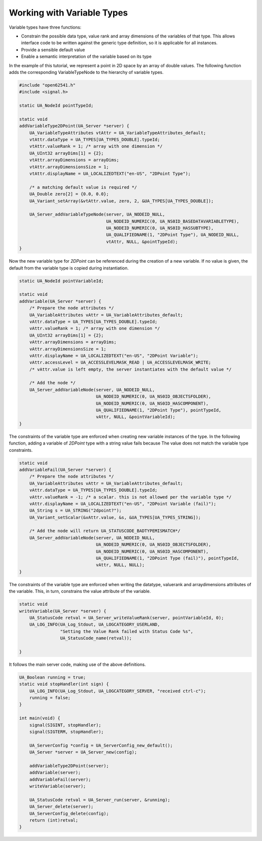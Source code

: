 Working with Variable Types
---------------------------

Variable types have three functions:

- Constrain the possible data type, value rank and array dimensions of the
  variables of that type. This allows interface code to be written against
  the generic type definition, so it is applicable for all instances.
- Provide a sensible default value
- Enable a semantic interpretation of the variable based on its type

In the example of this tutorial, we represent a point in 2D space by an array
of double values. The following function adds the corresponding
VariableTypeNode to the hierarchy of variable types.

.. code-block:: c

   
   #include "open62541.h"
   #include <signal.h>
   
   static UA_NodeId pointTypeId;
   
   static void
   addVariableType2DPoint(UA_Server *server) {
       UA_VariableTypeAttributes vtAttr = UA_VariableTypeAttributes_default;
       vtAttr.dataType = UA_TYPES[UA_TYPES_DOUBLE].typeId;
       vtAttr.valueRank = 1; /* array with one dimension */
       UA_UInt32 arrayDims[1] = {2};
       vtAttr.arrayDimensions = arrayDims;
       vtAttr.arrayDimensionsSize = 1;
       vtAttr.displayName = UA_LOCALIZEDTEXT("en-US", "2DPoint Type");
   
       /* a matching default value is required */
       UA_Double zero[2] = {0.0, 0.0};
       UA_Variant_setArray(&vtAttr.value, zero, 2, &UA_TYPES[UA_TYPES_DOUBLE]);
   
       UA_Server_addVariableTypeNode(server, UA_NODEID_NULL,
                                     UA_NODEID_NUMERIC(0, UA_NS0ID_BASEDATAVARIABLETYPE),
                                     UA_NODEID_NUMERIC(0, UA_NS0ID_HASSUBTYPE),
                                     UA_QUALIFIEDNAME(1, "2DPoint Type"), UA_NODEID_NULL,
                                     vtAttr, NULL, &pointTypeId);
   }
   
Now the new variable type for *2DPoint* can be referenced during the creation
of a new variable. If no value is given, the default from the variable type
is copied during instantiation.

.. code-block:: c

   
   static UA_NodeId pointVariableId;
   
   static void
   addVariable(UA_Server *server) {
       /* Prepare the node attributes */
       UA_VariableAttributes vAttr = UA_VariableAttributes_default;
       vAttr.dataType = UA_TYPES[UA_TYPES_DOUBLE].typeId;
       vAttr.valueRank = 1; /* array with one dimension */
       UA_UInt32 arrayDims[1] = {2};
       vAttr.arrayDimensions = arrayDims;
       vAttr.arrayDimensionsSize = 1;
       vAttr.displayName = UA_LOCALIZEDTEXT("en-US", "2DPoint Variable");
       vAttr.accessLevel = UA_ACCESSLEVELMASK_READ | UA_ACCESSLEVELMASK_WRITE;
       /* vAttr.value is left empty, the server instantiates with the default value */
   
       /* Add the node */
       UA_Server_addVariableNode(server, UA_NODEID_NULL,
                                 UA_NODEID_NUMERIC(0, UA_NS0ID_OBJECTSFOLDER),
                                 UA_NODEID_NUMERIC(0, UA_NS0ID_HASCOMPONENT),
                                 UA_QUALIFIEDNAME(1, "2DPoint Type"), pointTypeId,
                                 vAttr, NULL, &pointVariableId);
   }
   
The constraints of the variable type are enforced when creating new variable
instances of the type. In the following function, adding a variable of
*2DPoint* type with a string value fails because The value does not match the
variable type constraints.

.. code-block:: c

   
   static void
   addVariableFail(UA_Server *server) {
       /* Prepare the node attributes */
       UA_VariableAttributes vAttr = UA_VariableAttributes_default;
       vAttr.dataType = UA_TYPES[UA_TYPES_DOUBLE].typeId;
       vAttr.valueRank = -1; /* a scalar. this is not allowed per the variable type */
       vAttr.displayName = UA_LOCALIZEDTEXT("en-US", "2DPoint Variable (fail)");
       UA_String s = UA_STRING("2dpoint?");
       UA_Variant_setScalar(&vAttr.value, &s, &UA_TYPES[UA_TYPES_STRING]);
   
       /* Add the node will return UA_STATUSCODE_BADTYPEMISMATCH*/
       UA_Server_addVariableNode(server, UA_NODEID_NULL,
                                 UA_NODEID_NUMERIC(0, UA_NS0ID_OBJECTSFOLDER),
                                 UA_NODEID_NUMERIC(0, UA_NS0ID_HASCOMPONENT),
                                 UA_QUALIFIEDNAME(1, "2DPoint Type (fail)"), pointTypeId,
                                 vAttr, NULL, NULL);
   }
   
The constraints of the variable type are enforced when writing the datatype,
valuerank and arraydimensions attributes of the variable. This, in turn,
constrains the value attribute of the variable.

.. code-block:: c

   
   static void
   writeVariable(UA_Server *server) {
       UA_StatusCode retval = UA_Server_writeValueRank(server, pointVariableId, 0);
       UA_LOG_INFO(UA_Log_Stdout, UA_LOGCATEGORY_USERLAND,
                   "Setting the Value Rank failed with Status Code %s",
                   UA_StatusCode_name(retval));
   
   }
   
It follows the main server code, making use of the above definitions.

.. code-block:: c

   
   UA_Boolean running = true;
   static void stopHandler(int sign) {
       UA_LOG_INFO(UA_Log_Stdout, UA_LOGCATEGORY_SERVER, "received ctrl-c");
       running = false;
   }
   
   int main(void) {
       signal(SIGINT, stopHandler);
       signal(SIGTERM, stopHandler);
   
       UA_ServerConfig *config = UA_ServerConfig_new_default();
       UA_Server *server = UA_Server_new(config);
   
       addVariableType2DPoint(server);
       addVariable(server);
       addVariableFail(server);
       writeVariable(server);
   
       UA_StatusCode retval = UA_Server_run(server, &running);
       UA_Server_delete(server);
       UA_ServerConfig_delete(config);
       return (int)retval;
   }
